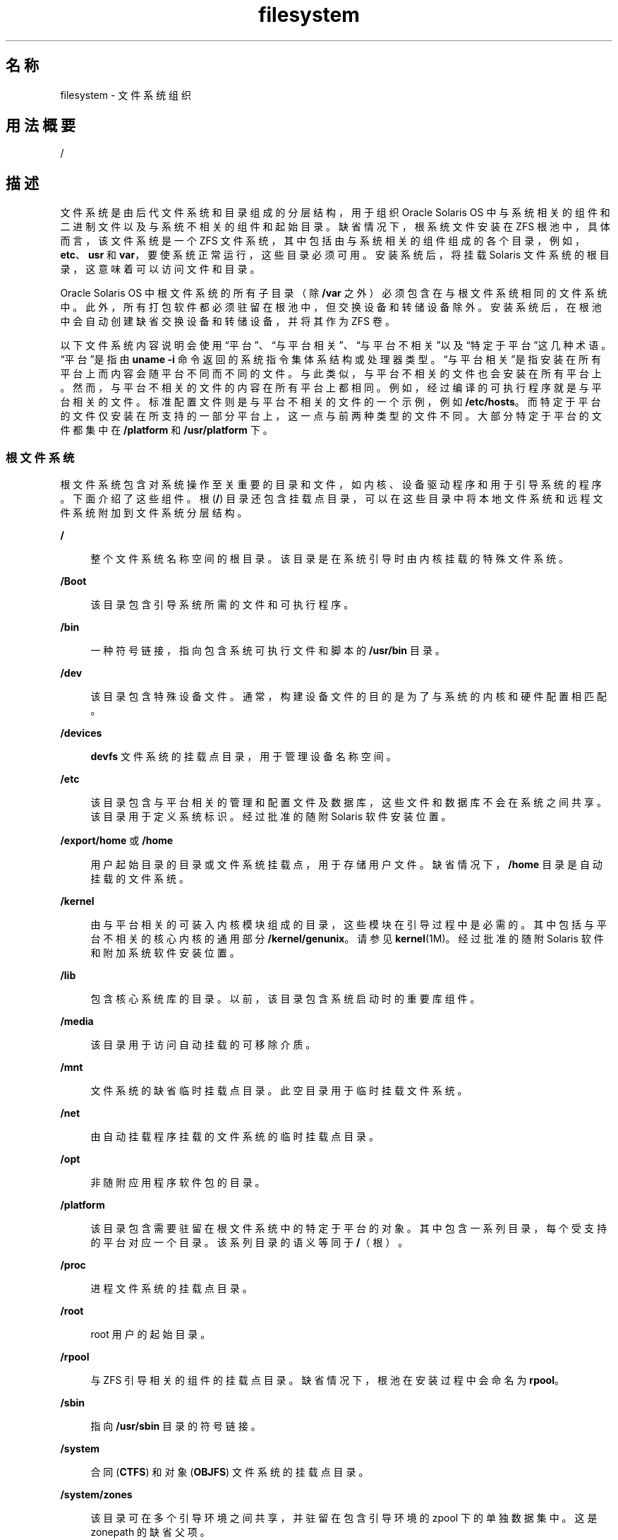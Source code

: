 '\" te
.\" Copyright 1989 AT&T
.\" Portions Copyright (c) 2008, 2015, Oracle and/or its affiliates.All rights reserved.
.TH filesystem 5 "2015 年 3 月 11 日" "SunOS 5.11" "标准、环境和宏"
.SH 名称
filesystem \- 文件系统组织
.SH 用法概要
.LP
.nf
/
.fi

.SH 描述
.sp
.LP
文件系统是由后代文件系统和目录组成的分层结构，用于组织 Oracle Solaris OS 中与系统相关的组件和二进制文件以及与系统不相关的组件和起始目录。缺省情况下，根系统文件安装在 ZFS 根池中，具体而言，该文件系统是一个 ZFS 文件系统，其中包括由与系统相关的组件组成的各个目录，例如，\fBetc\fR、\fBusr\fR 和 \fBvar\fR，要使系统正常运行，这些目录必须可用。安装系统后，将挂载 Solaris 文件系统的根目录，这意味着可以访问文件和目录。
.sp
.LP
Oracle Solaris OS 中根文件系统的所有子目录（除 \fB/var\fR 之外）必须包含在与根文件系统相同的文件系统中。此外，所有打包软件都必须驻留在根池中，但交换设备和转储设备除外。安装系统后，在根池中会自动创建缺省交换设备和转储设备，并将其作为 ZFS 卷。 
.sp
.LP
以下文件系统内容说明会使用“平台”、“与平台相关”、“与平台不相关”以及“特定于平台”这几种术语。“平台”是指由 \fBuname -i\fR 命令返回的系统指令集体系结构或处理器类型。“与平台相关”是指安装在所有平台上而内容会随平台不同而不同的文件。与此类似，与平台不相关的文件也会安装在所有平台上。然而，与平台不相关的文件的内容在所有平台上都相同。例如，经过编译的可执行程序就是与平台相关的文件。标准配置文件则是与平台不相关的文件的一个示例，例如 \fB/etc/hosts\fR。而特定于平台的文件仅安装在所支持的一部分平台上，这一点与前两种类型的文件不同。大部分特定于平台的文件都集中在 \fB/platform\fR 和 \fB/usr/platform\fR 下。
.SS "根文件系统"
.sp
.LP
根文件系统包含对系统操作至关重要的目录和文件，如内核、设备驱动程序和用于引导系统的程序。下面介绍了这些组件。根 (\fB/\fR) 目录还包含挂载点目录，可以在这些目录中将本地文件系统和远程文件系统附加到文件系统分层结构。
.sp
.ne 2
.mk
.na
\fB\fB/\fR\fR
.ad
.sp .6
.RS 4n
整个文件系统名称空间的根目录。该目录是在系统引导时由内核挂载的特殊文件系统。
.RE

.sp
.ne 2
.mk
.na
\fB\fB/Boot\fR\fR
.ad
.sp .6
.RS 4n
该目录包含引导系统所需的文件和可执行程序。
.RE

.sp
.ne 2
.mk
.na
\fB\fB/bin\fR\fR
.ad
.sp .6
.RS 4n
一种符号链接，指向包含系统可执行文件和脚本的 \fB/usr/bin\fR 目录。
.RE

.sp
.ne 2
.mk
.na
\fB\fB/dev\fR\fR
.ad
.sp .6
.RS 4n
该目录包含特殊设备文件。通常，构建设备文件的目的是为了与系统的内核和硬件配置相匹配。
.RE

.sp
.ne 2
.mk
.na
\fB\fB/devices\fR\fR
.ad
.sp .6
.RS 4n
\fBdevfs\fR 文件系统的挂载点目录，用于管理设备名称空间。
.RE

.sp
.ne 2
.mk
.na
\fB\fB/etc\fR\fR
.ad
.sp .6
.RS 4n
该目录包含与平台相关的管理和配置文件及数据库，这些文件和数据库不会在系统之间共享。该目录用于定义系统标识。经过批准的随附 Solaris 软件安装位置。
.RE

.sp
.ne 2
.mk
.na
\fB\fB/export/home\fR 或 \fB/home\fR\fR
.ad
.sp .6
.RS 4n
用户起始目录的目录或文件系统挂载点，用于存储用户文件。缺省情况下，\fB/home\fR 目录是自动挂载的文件系统。
.RE

.sp
.ne 2
.mk
.na
\fB\fB/kernel\fR\fR
.ad
.sp .6
.RS 4n
由与平台相关的可装入内核模块组成的目录，这些模块在引导过程中是必需的。其中包括与平台不相关的核心内核的通用部分 \fB/kernel/genunix\fR。请参见 \fBkernel\fR(1M)。经过批准的随附 Solaris 软件和附加系统软件安装位置。
.RE

.sp
.ne 2
.mk
.na
\fB\fB/lib\fR\fR
.ad
.sp .6
.RS 4n
包含核心系统库的目录。以前，该目录包含系统启动时的重要库组件。
.RE

.sp
.ne 2
.mk
.na
\fB\fB/media\fR\fR
.ad
.sp .6
.RS 4n
该目录用于访问自动挂载的可移除介质。
.RE

.sp
.ne 2
.mk
.na
\fB\fB/mnt\fR\fR
.ad
.sp .6
.RS 4n
文件系统的缺省临时挂载点目录。此空目录用于临时挂载文件系统。
.RE

.sp
.ne 2
.mk
.na
\fB\fB/net\fR\fR
.ad
.sp .6
.RS 4n
由自动挂载程序挂载的文件系统的临时挂载点目录。
.RE

.sp
.ne 2
.mk
.na
\fB\fB/opt\fR\fR
.ad
.sp .6
.RS 4n
非随附应用程序软件包的目录。
.RE

.sp
.ne 2
.mk
.na
\fB\fB/platform\fR\fR
.ad
.sp .6
.RS 4n
该目录包含需要驻留在根文件系统中的特定于平台的对象。其中包含一系列目录，每个受支持的平台对应一个目录。该系列目录的语义等同于 \fB/\fR（根）。
.RE

.sp
.ne 2
.mk
.na
\fB\fB/proc\fR\fR
.ad
.sp .6
.RS 4n
进程文件系统的挂载点目录。
.RE

.sp
.ne 2
.mk
.na
\fB\fB/root\fR\fR
.ad
.sp .6
.RS 4n
root 用户的起始目录。
.RE

.sp
.ne 2
.mk
.na
\fB\fB/rpool\fR\fR
.ad
.sp .6
.RS 4n
与 ZFS 引导相关的组件的挂载点目录。缺省情况下，根池在安装过程中会命名为 \fBrpool\fR。
.RE

.sp
.ne 2
.mk
.na
\fB\fB/sbin\fR\fR
.ad
.sp .6
.RS 4n
指向 \fB/usr/sbin\fR 目录的符号链接。
.RE

.sp
.ne 2
.mk
.na
\fB\fB/system\fR\fR
.ad
.sp .6
.RS 4n
合同 (\fBCTFS\fR) 和对象 (\fBOBJFS\fR) 文件系统的挂载点目录。
.RE

.sp
.ne 2
.mk
.na
\fB\fB/system/zones\fR\fR
.ad
.sp .6
.RS 4n
该目录可在多个引导环境之间共享，并驻留在包含引导环境的 zpool 下的单独数据集中。这是 zonepath 的缺省父项。
.RE

.sp
.ne 2
.mk
.na
\fB\fB/tmp\fR\fR
.ad
.sp .6
.RS 4n
该目录包含引导操作期间删除的临时文件。
.RE

.sp
.ne 2
.mk
.na
\fB\fB/usr\fR\fR
.ad
.sp .6
.RS 4n
该目录包含与平台相关和与平台不相关的二进制程序和文件。\fB/usr/share\fR 子目录包含与平台不相关的文件。\fB/usr\fR 目录的其余部分包含与平台相关的文件。
.RE

.sp
.ne 2
.mk
.na
\fB\fB/usr/bin\fR\fR
.ad
.sp .6
.RS 4n
该目录包含用户调用的且与平台相关的可执行文件。这些命令是用户预计会在常规 \fB$PATH\fR 中运行的命令。经过批准的随附 Oracle Solaris 软件安装位置。非随附系统软件或应用程序的类似位置为 \fB/opt/packagename/bin\fR。
.RE

.sp
.ne 2
.mk
.na
\fB\fB/usr/sunos\fR\fR
.ad
.sp .6
.RS 4n
为实现与较旧 Solaris 发行版的兼容性而保留的 \fB/usr/bin\fR 命令版本。可执行文件位于 \fB/usr/sunos/bin\fR 中，如果希望使用较旧的版本，可以在 \fB$PATH\fR 中将该路径置于 \fB/usr/bin\fR 之前。
.RE

.sp
.ne 2
.mk
.na
\fB\fB/usr/gnu\fR\fR
.ad
.sp .6
.RS 4n
命令的 GNU 版本，这些命令版本不用作缺省 Solaris 实现，提供它们只是为了便于通晓其他平台。可执行文件位于 \fB/usr/gnu/bin\fR 中，如果希望使用 GNU 版本，可以在 \fB$PATH\fR 中将该路径置于 \fB/usr/bin\fR 之前。另外，此目录树中的所有命令都将可以通过符号链接（以 \fB\&'g'\fR 字符为前缀的命令名）从 \fB/usr/bin\fR 中进行访问。例如：
.sp
.in +2
.nf
/usr/bin/ggrep -> ../gnu/bin/grep.
.fi
.in -2
.sp

如果停用了 GNU 兼容性侧面，则会从 \fB/usr/bin\fR 中删除所有 \fBg*\fR 符号链接。
.RE

.sp
.ne 2
.mk
.na
\fB\fB/usr/lib\fR\fR
.ad
.sp .6
.RS 4n
该目录扩充了 \fB/lib\fR 的内容，其中包含更多系统库以及程序在运行时所需的其他支持文件。
.RE

.sp
.ne 2
.mk
.na
\fB\fB/usr/java\fR\fR
.ad
.sp .6
.RS 4n
该目录包含 Java 文件和可执行程序。
.RE

.sp
.ne 2
.mk
.na
\fB\fB/usr/sbin\fR\fR
.ad
.sp .6
.RS 4n
包含引导过程中以及手动系统恢复过程中使用的重要可执行文件。以前，在挂载 \fB/usr\fR 文件系统之前，需要使用该目录来恢复系统。在此 Oracle Solaris 发行版中，\fB/usr\fR 是一个目录，而不是一个单独的文件系统，该目录会在挂载根文件系统后可用。
.RE

.sp
.ne 2
.mk
.na
\fB\fB/var\fR\fR
.ad
.sp .6
.RS 4n
该目录或文件系统包含各种文件，这些文件对于某个系统来说是唯一的，但其大小可以任意增大。例如，日志文件。经过批准的随附 Oracle Solaris 软件安装位置。
.RE

.sp
.ne 2
.mk
.na
\fB\fB/var/share\fR\fR
.ad
.sp .6
.RS 4n
该目录可在多个引导环境之间共享，并驻留在包含引导环境的 \fBzpool\fR 下的单独数据集中。软件包不应在此处提供内容，因为给定引导环境中的软件包元数据可能并不反映 \fB/var/share\fR 的最新内容。
.sp
软件包可以向 \fB/var/.migrate\fR 中提供目录，该目录会在引导期间自动创建在 \fB/var/share\fR 下。有关如何在引导环境之间共享数据的说明，请参见 \fBpkg\fR(5) 和 IPS 开发者指南。
.sp
缺省情况下会共享以下目录：
.sp
.in +2
.nf
/var/share/audit
/var/share/cores
/var/share/crash
/var/share/mail
.fi
.in -2

在 \fB/var\fR 中会提供符号链接以指向每个共享目录。
.sp
如果现有数据集尝试挂载在其中的一个符号链接上（例如，用户具有一个现有数据集，而该数据集通常挂载在 \fB/var/mail\fR 上），则这些数据集将挂载在 \fB/var/share\fR 下，因为文件系统挂载会遍历符号链接。该数据集仍可通过原始挂载点访问。
.RE

.sp
.ne 2
.mk
.na
\fB\fB/var/tmp\fR\fR
.ad
.sp .6
.RS 4n
该目录包含常规系统操作期间大小或存在状态会发生变化的文件。此目录中的内容不会在引导操作期间被删除。通过设置 \fBrmtmpfiles\fR 服务的 \fBclean_vartmp\fR 属性值，可以更改 \fB/var/tmp\fR 的缺省行为，以清除编辑器临时文件以外的所有文件。可通过以下命令执行此操作： 
.sp
.in +2
.nf
# svccfg -s svc:/system/rmtmpfiles setprop\e
            options/clean_vartmp = "true"
# svcadm refresh svc:/system/rmtmpfiles:default
.fi
.in -2
.sp

需要 \fBsolaris.smf.value.rmtmpfiles\fR 授权才能修改此属性。
.RE

.SH 另请参见
.sp
.LP
\fBisainfo\fR(1)、\fBsvcs\fR(1)、\fBuname\fR(1)、\fBautomount\fR(1M)、\fBautomountd\fR(1M)、\fBboot\fR(1M)、\fBinit\fR(1M)、\fBkernel\fR(1M)、\fBmount\fR(1M)、\fBsvcadm\fR(1M)、\fBsvccfg\fR(1M)、\fBzfs\fR(1M)、\fBzpool\fR(1M)、\fBmount\fR(2)、\fBIntro\fR(4)、\fBproc\fR(4)、\fBterminfo\fR(4)、\fBpkg\fR(5)、\fBctfs\fR(7FS)、\fBdevfs\fR(7FS)、\fBobjfs\fR(7FS) 
